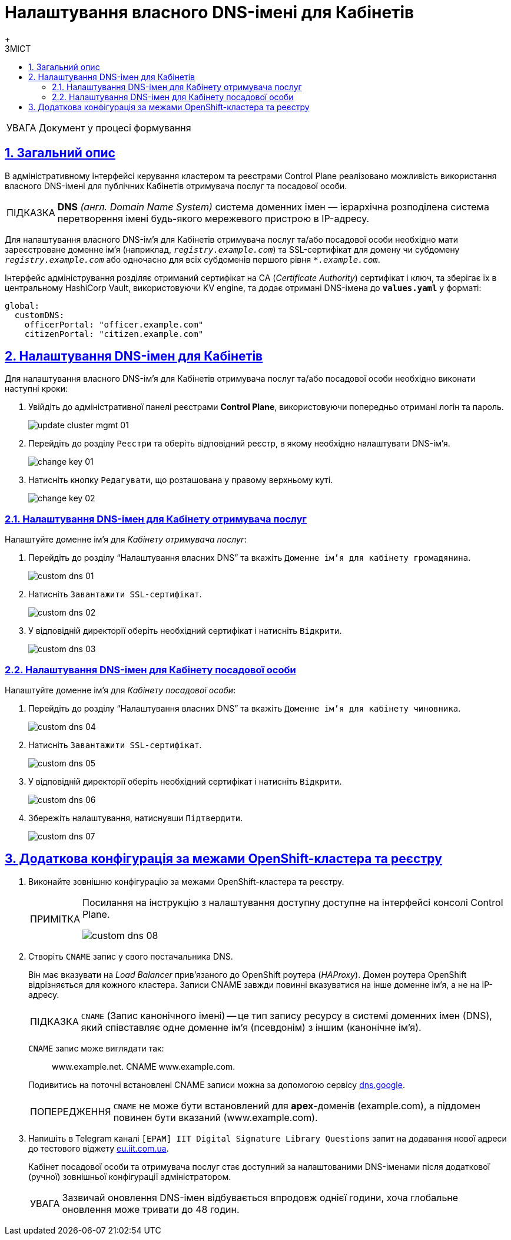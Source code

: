 :toc-title: ЗМІСТ
:toc: auto
:toclevels: 5
:experimental:
:important-caption:     ВАЖЛИВО
:note-caption:          ПРИМІТКА
:tip-caption:           ПІДКАЗКА
:warning-caption:       ПОПЕРЕДЖЕННЯ
:caution-caption:       УВАГА
:example-caption:           Приклад
:figure-caption:            Зображення
:table-caption:             Таблиця
:appendix-caption:          Додаток
:sectnums:
:sectnumlevels: 5
:sectanchors:
:sectlinks:
:partnums:

= Налаштування власного DNS-імені для Кабінетів
{empty} +

[CAUTION]
====
Документ у процесі формування
====

== Загальний опис

В адміністративному інтерфейсі керування кластером та реєстрами Control Plane реалізовано можливість використання власного DNS-імені для публічних Кабінетів отримувача послуг та посадової особи.

[TIP]
====
*DNS* _(англ. Domain Name System)_ cистема доменних імен  — ієрархічна розподілена система перетворення імені будь-якого мережевого пристрою в IP-адресу.
====

Для налаштування власного DNS-ім'я для Кабінетів отримувача послуг та/або посадової особи необхідно мати зареєстроване доменне ім'я (наприклад, `_registry.example.com_`) та SSL-сертифікат для домену чи субдомену `_registry.example.com_` або одночасно для всіх субдоменів першого рівня `_*.example.com_`.

Інтерфейс адміністрування розділяє отриманий сертифікат на CA (_Certificate Authority_) сертифікат і ключ, та зберігає їх в центральному HashiCorp Vault, використовуючи KV engine, та додає отримані DNS-імена до *`values.yaml`* у форматі:

[source, yaml]
----
global:
  customDNS:
    officerPortal: "officer.example.com"
    citizenPortal: "citizen.example.com"
----

== Налаштування DNS-імен для Кабінетів

Для налаштування власного DNS-ім'я для Кабінетів отримувача послуг та/або посадової особи необхідно виконати наступні кроки:

[arabic]
. Увійдіть до адміністративної панелі реєстрами *Control Plane*, використовуючи попередньо отримані логін та пароль.
+
image:admin:infrastructure/cluster-mgmt/update-cluster-mgmt-01.png[]

. Перейдіть до розділу `Реєстри` та оберіть відповідний реєстр, в якому необхідно налаштувати DNS-ім'я.
+
image:admin:infrastructure/cluster-mgmt/change-key/change-key-01.png[]

. Натисніть кнопку `Редагувати`, що розташована у правому верхньому куті.
+
image:admin:infrastructure/cluster-mgmt/change-key/change-key-02.png[]
+
//TODO додати скріншот "редагувати dns-ім'я"

=== Налаштування DNS-імен для Кабінету отримувача послуг

Налаштуйте доменне ім'я для _Кабінету отримувача послуг_:

[arabic]
. Перейдіть до розділу "`Налаштування власних DNS`" та вкажіть `Доменне ім'я для кабінету громадянина`.
+
image:admin:registry-management/custom-dns/custom-dns-01.png[]

. Натисніть `Завантажити SSL-сертифікат`.
+
image:admin:registry-management/custom-dns/custom-dns-02.png[]

. У відповідній директорії оберіть необхідний сертифікат і натисніть `Відкрити`.
+
image:admin:registry-management/custom-dns/custom-dns-03.png[]

=== Налаштування DNS-імен для Кабінету посадової особи

Налаштуйте доменне ім'я для _Кабінету посадової особи_:

[arabic]
. Перейдіть до розділу "`Налаштування власних DNS`" та вкажіть `Доменне ім'я для кабінету чиновника`.
+
image:admin:registry-management/custom-dns/custom-dns-04.png[]

. Натисніть `Завантажити SSL-сертифікат`.
+
image:admin:registry-management/custom-dns/custom-dns-05.png[]

. У відповідній директорії оберіть необхідний сертифікат і натисніть `Відкрити`.
+
image:admin:registry-management/custom-dns/custom-dns-06.png[]

. Збережіть налаштування, натиснувши `Підтвердити`.
+
image:admin:registry-management/custom-dns/custom-dns-07.png[]

== Додаткова конфігурація за межами OpenShift-кластера та реєстру

. Виконайте зовнішню конфігурацію за межами OpenShift-кластера та реєстру.
+
[NOTE]
====
Посилання на інструкцію з налаштування доступну доступне на інтерфейсі консолі Control Plane.

image:admin:registry-management/custom-dns/custom-dns-08.png[]
====
[arabic]
. Створіть `CNAME` запис у свого постачальника DNS.
+
Він має вказувати на _Load Balancer_ прив'язаного до OpenShift роутера (_HAProxy_). Домен роутера OpenShift відрізняється для кожного кластера. Записи CNAME завжди повинні вказуватися на інше доменне ім’я, а не на IP-адресу.
+
[TIP]
====
`CNAME` (Запис канонічного імені) -- це тип запису ресурсу в системі доменних імен (DNS), який співставляє одне доменне ім’я (псевдонім) з іншим (канонічне ім’я).
====
+
`CNAME` запис може виглядати так:
+
____
www.example.net. CNAME www.example.com.
____
+
Подивитись на поточні встановлені CNAME записи можна за допомогою сервісу link:https://dns.google[dns.google].
+
[WARNING]
====
`CNAME` не може бути встановлений для *apex*-доменів (example.com), а піддомен повинен бути вказаний (www.example.com).
====

. Напишіть в Telegram каналі `[EPAM] IIT Digital Signature Library Questions` запит на додавання нової адреси до тестового віджету link:https://eu.iit.com.ua/[eu.iit.com.ua].
+

+
--
Кабінет посадової особи та отримувача послуг стає доступний за налаштованими DNS-іменами після додаткової (ручної) зовнішньої конфігурації адміністратором.

[CAUTION]
Зазвичай оновлення DNS-імен відбувається впродовж однієї години, хоча глобальне оновлення може тривати до 48 годин.
--

//TODO додати аналогічний опис до інструкції xref:admin:registry-management/control-plane-create-registry.adoc[Розгортання екземпляру реєстру]